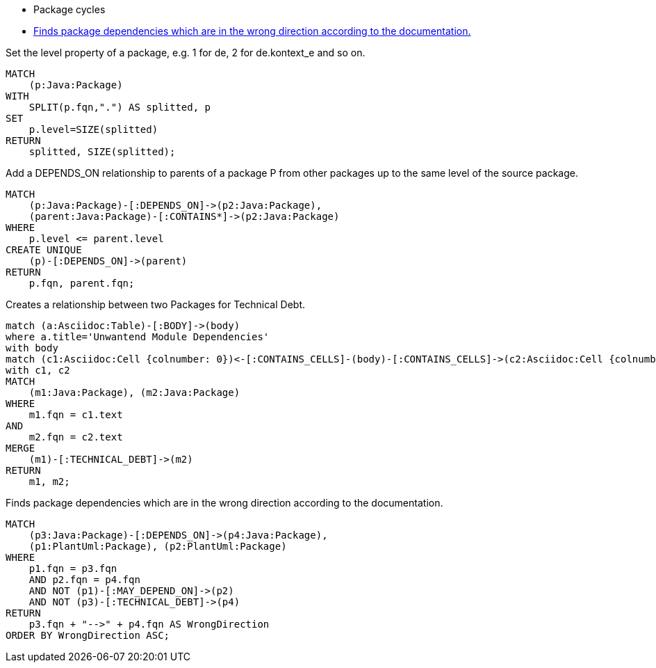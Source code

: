 [[structure:Default]]
[role=group,includesConstraints="dependency:PackageCycles(minor), dependency:WrongDirection(critical)"]
- Package cycles
- <<dependency:WrongDirection>>

[[package:PackageLevel]]
.Set the level property of a package, e.g. 1 for de, 2 for de.kontext_e and so on.
[source,cypher,role=concept,requiresConcepts="dependency:Package"]
----
MATCH
    (p:Java:Package)
WITH
    SPLIT(p.fqn,".") AS splitted, p
SET
    p.level=SIZE(splitted)
RETURN
    splitted, SIZE(splitted);
----

[[dependency:TransitivePackageDependencies]]
.Add a DEPENDS_ON relationship to parents of a package P from other packages up to the same level of the source package.
[source,cypher,role=concept,requiresConcepts="package:PackageLevel"]
----
MATCH
    (p:Java:Package)-[:DEPENDS_ON]->(p2:Java:Package),
    (parent:Java:Package)-[:CONTAINS*]->(p2:Java:Package)
WHERE
    p.level <= parent.level
CREATE UNIQUE
    (p)-[:DEPENDS_ON]->(parent)
RETURN
    p.fqn, parent.fqn;
----

[[documented:TechnicalDebt]]
.Creates a relationship between two Packages for Technical Debt.
[source,cypher,role=concept]
----
match (a:Asciidoc:Table)-[:BODY]->(body)
where a.title='Unwantend Module Dependencies'
with body
match (c1:Asciidoc:Cell {colnumber: 0})<-[:CONTAINS_CELLS]-(body)-[:CONTAINS_CELLS]->(c2:Asciidoc:Cell {colnumber: 1})
with c1, c2
MATCH
    (m1:Java:Package), (m2:Java:Package)
WHERE
    m1.fqn = c1.text
AND
    m2.fqn = c2.text
MERGE
    (m1)-[:TECHNICAL_DEBT]->(m2)
RETURN
    m1, m2;
----

[[dependency:WrongDirection]]
.Finds package dependencies which are in the wrong direction according to the documentation.
[source,cypher,role=constraint,requiresConcepts="dependency:TransitivePackageDependencies, documented:TechnicalDebt",severity=critical]
----
MATCH
    (p3:Java:Package)-[:DEPENDS_ON]->(p4:Java:Package),
    (p1:PlantUml:Package), (p2:PlantUml:Package)
WHERE
    p1.fqn = p3.fqn
    AND p2.fqn = p4.fqn
    AND NOT (p1)-[:MAY_DEPEND_ON]->(p2)
    AND NOT (p3)-[:TECHNICAL_DEBT]->(p4)
RETURN
    p3.fqn + "-->" + p4.fqn AS WrongDirection
ORDER BY WrongDirection ASC;
----
